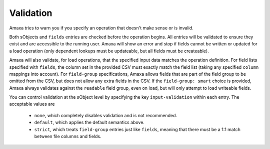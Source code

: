 Validation
----------

Amaxa tries to warn you if you specify an operation that doesn't make sense or is invalid.

Both sObjects and ``fields`` entries are checked before the operation begins. All entries will be validated to ensure they exist and are accessible to the running user. Amaxa will show an error and stop if fields cannot be written or updated for a load operation (only dependent lookups must be updateable, but all fields must be createable).

Amaxa will also validate, for load operations, that the specified input data matches the operation definition. For field lists specified with ``fields``, the column set in the provided CSV must exactly match the field list (taking any specified ``column`` mappings into account). For ``field-group`` specifications, Amaxa allows fields that are part of the field group to be omitted from the CSV, but does not allow any extra fields in the CSV. If the ``field-group: smart`` choice is provided, Amaxa always validates against the ``readable`` field group, even on load, but will only attempt to load writeable fields.

You can control validation at the sObject level by specifying the key ``input-validation`` within each entry. The acceptable values are

  - ``none``, which completely disables validation and is not recommended.
  - ``default``, which applies the default semantics above.
  - ``strict``, which treats ``field-group`` entries just like ``fields``, meaning that there must be a 1:1 match between file columns and fields.
